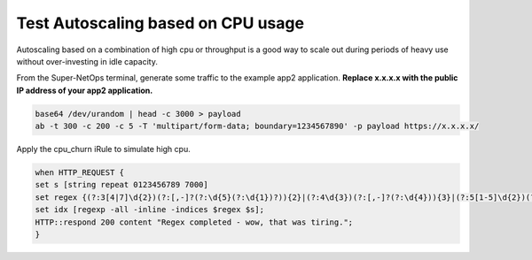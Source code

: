 Test Autoscaling based on CPU usage
-----------------------------------

Autoscaling based on a combination of high cpu or throughput is a good way to scale out during periods of heavy use without over-investing in idle capacity.

.. image:: ./images/1_ab_test_app.png
  :scale: 50%

From the Super-NetOps terminal, generate some traffic to the example app2 application. **Replace x.x.x.x with the public IP address of your app2 application.**

.. code-block:: bash

   base64 /dev/urandom | head -c 3000 > payload
   ab -t 300 -c 200 -c 5 -T 'multipart/form-data; boundary=1234567890' -p payload https://x.x.x.x/


.. image:: ./images/2_create_cpu_churn_irule.png
  :scale: 50%

Apply the cpu_churn iRule to simulate high cpu.

.. code-block:: bash

   when HTTP_REQUEST {
   set s [string repeat 0123456789 7000]
   set regex {(?:3[4|7]\d{2})(?:[,-]?(?:\d{5}(?:\d{1})?)){2}|(?:4\d{3})(?:[,-]?(?:\d{4})){3}|(?:5[1-5]\d{2})(?:[,-]?(?:\d{4})){3}|(?:6011)(?:[,-]?(?:\d{4})){3}}
   set idx [regexp -all -inline -indices $regex $s];
   HTTP::respond 200 content "Regex completed - wow, that was tiring.";
   }


.. image:: ./images/3_paste_cpu_churn_irule.png
  :scale: 50%

.. image:: ./images/4_attach_irule_1.png
  :scale: 50%

.. image:: ./images/5_attach_irule_2.png
  :scale: 50%

.. image:: ./images/7_https_app.png
  :scale: 50%

.. image:: ./images/8_cpu_usage.png
  :scale: 50%

.. image:: ./images/9_active_alerts.png
  :scale: 50%

.. image:: ./images/10_alert_history.png
  :scale: 50%

.. image:: ./images/11_alert_rules_11.png
  :scale: 50%

.. image:: ./images/12_alert_rules_12.png
  :scale: 50%

.. image:: ./images/13_health_critical_1.png
  :scale: 50%

.. image:: ./images/13_health_critical_2.png
  :scale: 50%

.. image:: ./images/14_bigip_initializing.png
  :scale: 50%

.. image:: ./images/15_asg_details.png
  :scale: 50%

.. image:: ./images/16_asg_instances.png
  :scale: 50%

.. image:: ./images/17_ssg_max_instances.png
  :scale: 50%

.. image:: ./images/18_ssg_another_device.png
  :scale: 50%

.. image:: ./images/19_login_another_bigip.png
  :scale: 50%